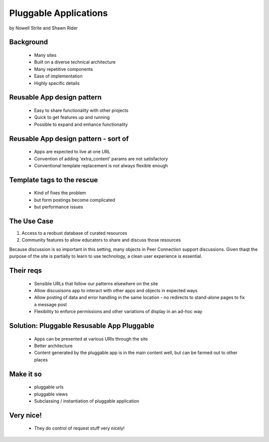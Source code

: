 ======================
Pluggable Applications
======================

by Nowell Strite and Shawn Rider

Background
~~~~~~~~~~

 * Many sites
 * Built on a diverse technical architecture
 * Many repetitive components
 * Ease of implementation
 * Highly specific details
 
Reusable App design pattern
~~~~~~~~~~~~~~~~~~~~~~~~~~~~

 * Easy to share functionality with other projects
 * Quick to get features up and running
 * Possible to expand and enhance functionality

Reusable App design pattern - sort of
~~~~~~~~~~~~~~~~~~~~~~~~~~~~~~~~~~~~~~~

 * Apps are expected to live at one URL
 * Convention of adding 'extra_content' params are not satisfactory
 * Conventional template replacement is not always flexible enough
 
Template tags to the rescue
~~~~~~~~~~~~~~~~~~~~~~~~~~~~~

 * Kind of fixes the problem
 * but form postings become complicated
 * but performance issues
 
The Use Case
~~~~~~~~~~~~~

#. Access to a reobust database of curated resources
#. Community features to allow educators to share and discuss those resources

Because discussion is so important in this setting, many objects in Peer Connection support discussions. Given thaqt the purpose of the site is partially to learn to use technology, a clean user experience is essential.

Their reqs
~~~~~~~~~~
 * Sensible URLs that follow our patterns elsewhere on the site
 * Allow discusisons app to interact with other apps and objects in expected ways
 * Allow posting of data and error handling in the same location - no redirects to stand-alone pages to fix a message post
 * Flexibility to enforce permissions and other variations of display in an ad-hoc way
 
Solution: Pluggable Resusable App Pluggable
~~~~~~~~~~~~~~~~~~~~~~~~~~~~~~~~~~~~~~~~~~~
 * Apps can be presented at various URls through the site
 * Better architecture
 * Content generated by the pluggable app is in the main content well, but can be farmed out to other places
 
Make it so
~~~~~~~~~~~~
 * pluggable urls
 * pluggable views
 * Subclassing / instantiation of pluggable application

Very nice!
~~~~~~~~~~

 * They do control of request stuff very nicely!